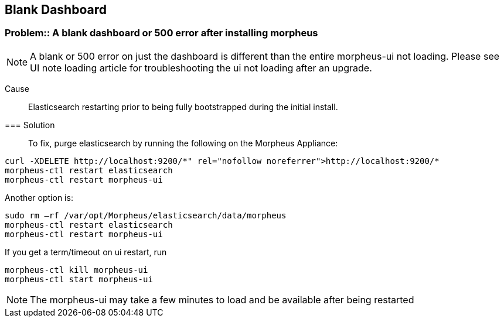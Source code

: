 == Blank Dashboard

=== Problem:: A blank dashboard or 500 error after installing morpheus

NOTE: A blank or 500 error on just the dashboard is different than the entire morpheus-ui not loading. Please see UI note loading article for troubleshooting the ui not loading after an upgrade.

Cause:: Elasticsearch restarting prior to being fully bootstrapped during the initial install.

=== Solution::

To fix, purge elasticsearch by running the following on the Morpheus Appliance:

----
curl -XDELETE http://localhost:9200/*" rel="nofollow noreferrer">http://localhost:9200/*
morpheus-ctl restart elasticsearch
morpheus-ctl restart morpheus-ui
----

Another option is:

----
sudo rm –rf /var/opt/Morpheus/elasticsearch/data/morpheus
morpheus-ctl restart elasticsearch
morpheus-ctl restart morpheus-ui
----

If you get a term/timeout on ui restart, run

----
morpheus-ctl kill morpheus-ui
morpheus-ctl start morpheus-ui
----

NOTE: The morpheus-ui may take a few minutes to load and be available after being restarted

